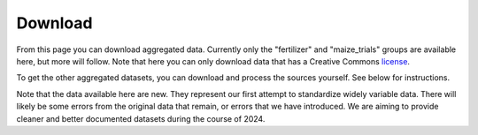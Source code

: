 Download
========

From this page you can download aggregated data. Currently only the "fertilizer" and "maize_trials" groups are available here, but more will follow. Note that here you can only download data that has a Creative Commons `license <licenses.html>`_. 

To get the other aggregated datasets, you can download and process the sources yourself. See below for instructions.

Note that the data available here are new. They represent our first attempt to standardize widely variable data. There will likely be some errors from the original data that remain, or errors that we have introduced. We are aiming to provide cleaner and better documented datasets during the course of 2024.

.. raw:: html

    <embed>
	<label for="data-select">Choose a dataset:</label>
	<select name="data-select" id="data-select">
		<option value=""></option>
		<option value="fertilizer">Fertilizer</option>
		<option value="maize_trials">Maize trials</option>
	</select>

	</br></br>	
   
	<div><input type="radio" id="format_csv" name="format" value="csv" checked>.csv (Comma Separated Values)</div>
	<div><input type="radio" id="format_xls" name="format" value="xls">.xlsx (Excel)</div>

	</br>
	
	<button onclick = "make_link()">OK</button> 
	<p> 
	  <div id = "prog">
	  <progress hidden="hidden" id="progress" max="100" value="0"></progress>
	  </div>
      <div id = "result">&nbsp;</div> 
	</p> 
	</br>

	<script> 
	
		function move(i, name) {
			var id = document.getElementById("progress"); 
			if (i < 100) {
				id.value=i;
				i++;
				setTimeout(function() { move(i, name) }, 10);
			} else {
				id.value=0;
				id.setAttribute("hidden", "hidden");
				//if (document.getElementById('cclicense').checked) {
					name = name.concat("-CC");
				//}
				var linktxt = 'Download: <a href="https://geodata.ucdavis.edu/carob/carob_';
				if (document.getElementById("format_csv").checked) {
					linktxt = linktxt.concat(name.toLowerCase()).concat('.zip">');
				} else {
					linktxt = linktxt.concat(name.toLowerCase()).concat('.xlsx">');				
				}
				linktxt = linktxt.concat(name).concat('</a>');
				document.getElementById("result").innerHTML = linktxt;
			}
		}
		
		function make_link() { 
			var e = document.getElementById("data-select");
			var value = e.value;
			var text = e.options[e.selectedIndex].value;
			if (text == "") {
				document.getElementById("result").innerHTML = "Not a valid dataset";
			} else { // if (document.getElementById('license').checked) {
				document.getElementById("result").innerHTML = "processing";
				var pid = document.getElementById("progress"); 
				pid.removeAttribute("hidden");
				setTimeout(move(0, text), 1000); 
			}
			/*
			} else {
				document.getElementById("result").innerHTML = "You must accept the licenses";
			}
			*/
		} 	
	</script>
    </embed>


